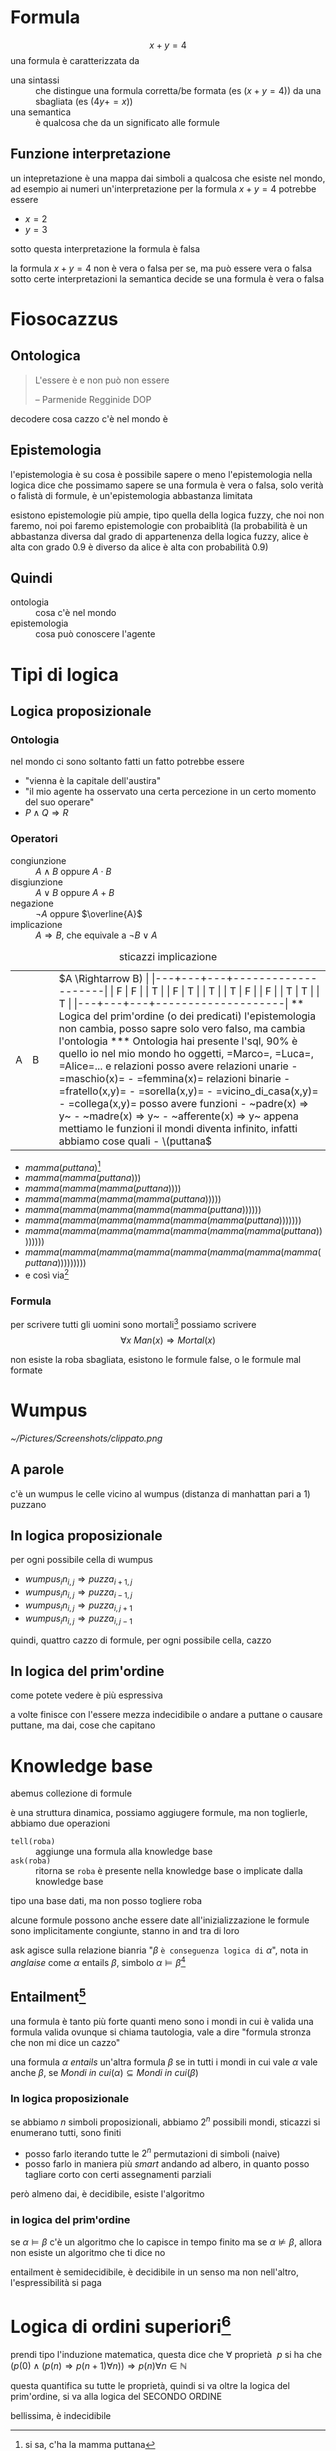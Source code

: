 * Formula
\[ x + y = 4 \]
una formula è caratterizzata da
 - una sintassi :: che distingue una formula corretta/be formata (es \((x + y = 4)\)) da una sbagliata (es \((4 y += x)\))
 - una semantica :: è qualcosa che da un significato alle formule

** Funzione interpretazione
un intepretazione è una mappa dai simboli a qualcosa che esiste nel mondo, ad esempio ai numeri
un'interpretazione per la formula \(x + y = 4\) potrebbe essere
 - \(x = 2\)
 - \(y = 3\)

sotto questa interpretazione la formula è falsa

la formula \(x + y = 4\) non è vera o falsa per se, ma può essere vera o falsa sotto certe interpretazioni
la semantica decide se una formula è vera o falsa 

* Fiosocazzus
** Ontologica
#+begin_quote
L'essere è e non può non essere

-- Parmenide Regginide DOP
#+end_quote

decodere cosa cazzo c'è nel mondo è 


** Epistemologia
l'epistemologia è su cosa è possibile sapere o meno
l'epistemologia nella logica dice che possimamo sapere se una formula è vera o falsa, solo verità o falistà di formule, è un'epistemologia abbastanza limitata

esistono epistemologie più ampie, tipo quella della logica fuzzy, che noi non faremo, noi poi faremo epistemologie con probaiblità
(la probabilità è un abbastanza diversa dal grado di appartenenza della logica fuzzy, alice è alta con grado 0.9 è diverso da alice è alta con probabilità 0.9)

** Quindi
 - ontologia :: cosa c'è nel mondo
 - epistemologia :: cosa può conoscere l'agente

* Tipi di logica
** Logica proposizionale
*** Ontologia
nel mondo ci sono soltanto fatti
un fatto potrebbe essere
 - "vienna è la capitale dell'austira"
 - "il mio agente ha osservato una certa percezione in un certo momento del suo operare"
 - \(P \land Q \Rightarrow R\) 

*** Operatori
 - congiunzione :: \(A \land B\) oppure \(A \cdot B\) 
 - disgiunzione :: \(A \lor B\) oppure \(A + B\) 
 - negazione :: \(\neg A\) oppure \(\overline{A}\) 
 - implicazione :: \(A \Rightarrow B\), che equivale a \(\neg B \lor A\)

#+caption: sticazzi implicazione
| A | B |   | \(A \Rightarrow B) |
|---+---+---+--------------------|
| F | F |   | T                  |
| F | T |   | T                  |
| T | F |   | F                  |
| T | T |   | T                  |
|---+---+---+--------------------|

** Logica del prim'ordine (o dei predicati)
l'epistemologia non cambia, posso sapre solo vero falso, ma cambia l'ontologia
*** Ontologia
hai presente l'sql, 90% è quello

io nel mio mondo ho oggetti, =Marco=, =Luca=, =Alice=...
e relazioni

posso avere relazioni unarie
 - =maschio(x)=
 - =femmina(x)=

relazioni binarie
 - =fratello(x,y)=
 - =sorella(x,y)=
 - =vicino_di_casa(x,y)=
 - =collega(x,y)=

posso avere funzioni
 - ~padre(x) => y~
 - ~madre(x) => y~
 - ~afferente(x) => y~

appena mettiamo le funzioni il mondi diventa infinito, infatti abbiamo cose quali
 - \(puttana\) 
 - \(mamma(puttana)\)[fn::si sa, c'ha la mamma puttana]
 - \(mamma(mamma(puttana)))\) 
 - \(mamma(mamma(mamma(puttana))))\) 
 - \(mamma(mamma(mamma(mamma(puttana)))))\) 
 - \(mamma(mamma(mamma(mamma(mamma(puttana))))))\) 
 - \(mamma(mamma(mamma(mamma(mamma(mamma(puttana)))))))\) 
 - \(mamma(mamma(mamma(mamma(mamma(mamma(mamma(puttana))))))))\) 
 - \(mamma(mamma(mamma(mamma(mamma(mamma(mamma(mamma(puttana)))))))))\)
 - e così via[fn::si faceva prima con gli assimi di peano ma sticazzi, più divertente]

*** Formula
per scrivere tutti gli uomini sono mortali[fn::ottimismo] possiamo scrivere
\[ \forall x\ Man(x) \Rightarrow Mortal(x) \]

non esiste la roba sbagliata, esistono le formule false, o le formule mal formate

* Wumpus
[[~/Pictures/Screenshots/clippato.png]]
** A parole
c'è un wumpus
le celle vicino al wumpus (distanza di manhattan pari a 1) puzzano

** In logica proposizionale
per ogni possibile cella di wumpus
 - \( wumpus_in_{i,j} \Rightarrow puzza_{i+1,j}\)
 - \( wumpus_in_{i,j} \Rightarrow puzza_{i-1,j}\)
 - \( wumpus_in_{i,j} \Rightarrow puzza_{i,j+1}\)
 - \( wumpus_in_{i,j} \Rightarrow puzza_{i,j-1}\)

quindi, quattro cazzo di formule, per ogni possibile cella, cazzo

** In logica del prim'ordine
\begin{align*}
\forall i,j\ Wumpus(i,j) \Rightarrow &Puzza(i+1, j) \land Puzza(1, j+1) \land \\
&Puzza(i-1, j) \land Puzza(i, j-1)
\end{align*}

come potete vedere è più espressiva

a volte finisce con l'essere mezza indecidibile o andare a puttane o causare puttane, ma dai, cose che capitano

* Knowledge base
abemus collezione di formule

è una struttura dinamica, possiamo aggiugere formule, ma non toglierle, abbiamo due operazioni
 - ~tell(roba)~ :: aggiunge una formula alla knowledge base
 - ~ask(roba)~ :: ritorna se ~roba~ è presente nella knowledge base o implicate dalla knowledge base

tipo una base dati, ma non posso togliere roba

alcune formule possono anche essere date all'inizializzazione
le formule sono implicitamente congiunte, stanno in and tra di loro

ask agisce sulla relazione bianria "\(\beta\) =è conseguenza logica di= \(\alpha\)", nota in /anglaise/ come \(\alpha \text{ entails } \beta\), simbolo \(\alpha \models \beta\)[fn::se proprio volessi tradurlo con un verbo sarebbe tipo \(\alpha\) "dimostra" \(\beta\), o "rende necessario", al massimo "è causa logica di", "è condizione sufficiente per"]

** Entailment[fn::credevo fosse =entainment=, ho cercato come si faceva in \(\LaTeX\), e mi sono uscite dominatrix, grazie mille pronuncia del Frasconi, diocane]
una formula è tanto più forte quanti meno sono i mondi in cui è valida
una formula valida ovunque si chiama tautologia, vale a dire "formula stronza che non mi dice un cazzo"

una formula \(\alpha\) /entails/ un'altra formula \(\beta\) se in tutti i mondi in cui vale \(\alpha\) vale anche \(\beta\), se \(Mondi\ in\ cui(\alpha) \subseteq Mondi\ in\ cui(\beta)\) 

*** In logica proposizionale
se abbiamo \(n\) simboli proposizionali, abbiamo \(2^{n}\) possibili mondi, sticazzi si enumerano tutti, sono finiti

 - posso farlo iterando tutte le \(2^{n}\) permutazioni di simboli (naive)
 - posso farlo in maniera più /smart/ andando ad albero, in quanto posso tagliare corto con certi assegnamenti parziali

però almeno dai, è decidibile, esiste l'algoritmo

*** in logica del prim'ordine
se \(\alpha \models \beta\) c'è un algoritmo che lo capisce in tempo finito
ma se \(\alpha \not \models \beta\), allora non esiste un algoritmo che ti dice no

entailment è semidecidibile, è decidibile in un senso ma non nell'altro, l'espressibilità si paga

* Logica di ordini superiori[fn::but this has to go EVEN FURTHER BEYOND]
prendi tipo l'induzione matematica, questa dice che
\(\forall \text{ proprietà }\ p\text{ si ha che } (p(0) \land (p(n) \Rightarrow p(n+1)\forall n)) \Rightarrow p(n) \forall n \in \mathbb{N}\) 

questa quantifica su tutte le proprietà, quindi si va oltre la logica del prim'ordine, si va alla logica del SECONDO ORDINE

bellissima, è indecidibile







